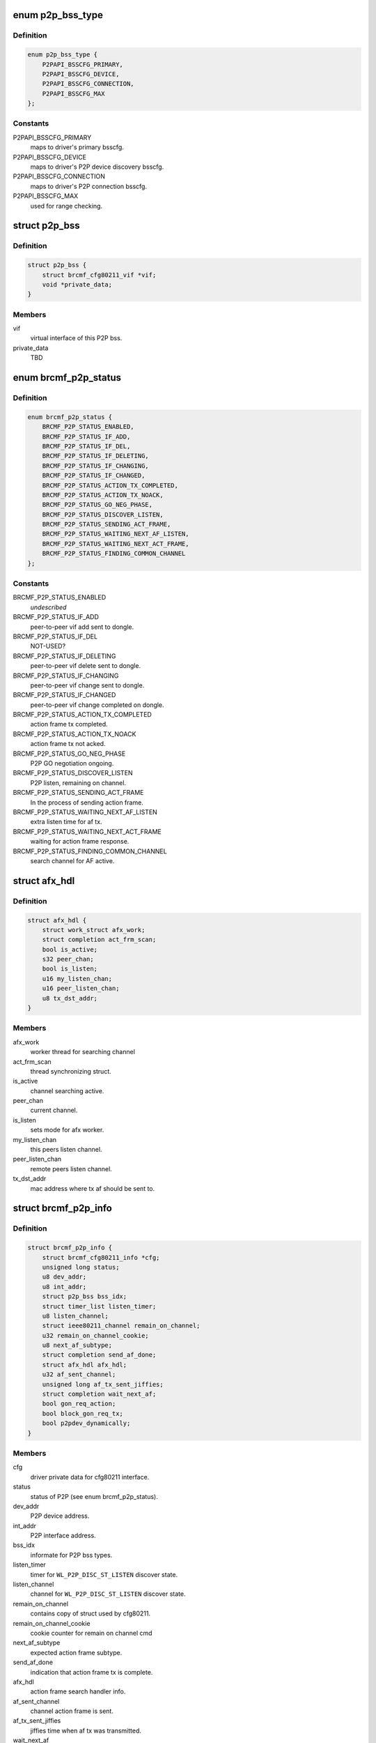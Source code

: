 .. -*- coding: utf-8; mode: rst -*-
.. src-file: drivers/net/wireless/broadcom/brcm80211/brcmfmac/p2p.h

.. _`p2p_bss_type`:

enum p2p_bss_type
=================

.. c:type:: enum p2p_bss_type

    different type of BSS configurations.

.. _`p2p_bss_type.definition`:

Definition
----------

.. code-block:: c

    enum p2p_bss_type {
        P2PAPI_BSSCFG_PRIMARY,
        P2PAPI_BSSCFG_DEVICE,
        P2PAPI_BSSCFG_CONNECTION,
        P2PAPI_BSSCFG_MAX
    };

.. _`p2p_bss_type.constants`:

Constants
---------

P2PAPI_BSSCFG_PRIMARY
    maps to driver's primary bsscfg.

P2PAPI_BSSCFG_DEVICE
    maps to driver's P2P device discovery bsscfg.

P2PAPI_BSSCFG_CONNECTION
    maps to driver's P2P connection bsscfg.

P2PAPI_BSSCFG_MAX
    used for range checking.

.. _`p2p_bss`:

struct p2p_bss
==============

.. c:type:: struct p2p_bss

    peer-to-peer bss related information.

.. _`p2p_bss.definition`:

Definition
----------

.. code-block:: c

    struct p2p_bss {
        struct brcmf_cfg80211_vif *vif;
        void *private_data;
    }

.. _`p2p_bss.members`:

Members
-------

vif
    virtual interface of this P2P bss.

private_data
    TBD

.. _`brcmf_p2p_status`:

enum brcmf_p2p_status
=====================

.. c:type:: enum brcmf_p2p_status

    P2P specific dongle status.

.. _`brcmf_p2p_status.definition`:

Definition
----------

.. code-block:: c

    enum brcmf_p2p_status {
        BRCMF_P2P_STATUS_ENABLED,
        BRCMF_P2P_STATUS_IF_ADD,
        BRCMF_P2P_STATUS_IF_DEL,
        BRCMF_P2P_STATUS_IF_DELETING,
        BRCMF_P2P_STATUS_IF_CHANGING,
        BRCMF_P2P_STATUS_IF_CHANGED,
        BRCMF_P2P_STATUS_ACTION_TX_COMPLETED,
        BRCMF_P2P_STATUS_ACTION_TX_NOACK,
        BRCMF_P2P_STATUS_GO_NEG_PHASE,
        BRCMF_P2P_STATUS_DISCOVER_LISTEN,
        BRCMF_P2P_STATUS_SENDING_ACT_FRAME,
        BRCMF_P2P_STATUS_WAITING_NEXT_AF_LISTEN,
        BRCMF_P2P_STATUS_WAITING_NEXT_ACT_FRAME,
        BRCMF_P2P_STATUS_FINDING_COMMON_CHANNEL
    };

.. _`brcmf_p2p_status.constants`:

Constants
---------

BRCMF_P2P_STATUS_ENABLED
    *undescribed*

BRCMF_P2P_STATUS_IF_ADD
    peer-to-peer vif add sent to dongle.

BRCMF_P2P_STATUS_IF_DEL
    NOT-USED?

BRCMF_P2P_STATUS_IF_DELETING
    peer-to-peer vif delete sent to dongle.

BRCMF_P2P_STATUS_IF_CHANGING
    peer-to-peer vif change sent to dongle.

BRCMF_P2P_STATUS_IF_CHANGED
    peer-to-peer vif change completed on dongle.

BRCMF_P2P_STATUS_ACTION_TX_COMPLETED
    action frame tx completed.

BRCMF_P2P_STATUS_ACTION_TX_NOACK
    action frame tx not acked.

BRCMF_P2P_STATUS_GO_NEG_PHASE
    P2P GO negotiation ongoing.

BRCMF_P2P_STATUS_DISCOVER_LISTEN
    P2P listen, remaining on channel.

BRCMF_P2P_STATUS_SENDING_ACT_FRAME
    In the process of sending action frame.

BRCMF_P2P_STATUS_WAITING_NEXT_AF_LISTEN
    extra listen time for af tx.

BRCMF_P2P_STATUS_WAITING_NEXT_ACT_FRAME
    waiting for action frame response.

BRCMF_P2P_STATUS_FINDING_COMMON_CHANNEL
    search channel for AF active.

.. _`afx_hdl`:

struct afx_hdl
==============

.. c:type:: struct afx_hdl

    action frame off channel storage.

.. _`afx_hdl.definition`:

Definition
----------

.. code-block:: c

    struct afx_hdl {
        struct work_struct afx_work;
        struct completion act_frm_scan;
        bool is_active;
        s32 peer_chan;
        bool is_listen;
        u16 my_listen_chan;
        u16 peer_listen_chan;
        u8 tx_dst_addr;
    }

.. _`afx_hdl.members`:

Members
-------

afx_work
    worker thread for searching channel

act_frm_scan
    thread synchronizing struct.

is_active
    channel searching active.

peer_chan
    current channel.

is_listen
    sets mode for afx worker.

my_listen_chan
    this peers listen channel.

peer_listen_chan
    remote peers listen channel.

tx_dst_addr
    mac address where tx af should be sent to.

.. _`brcmf_p2p_info`:

struct brcmf_p2p_info
=====================

.. c:type:: struct brcmf_p2p_info

    p2p specific driver information.

.. _`brcmf_p2p_info.definition`:

Definition
----------

.. code-block:: c

    struct brcmf_p2p_info {
        struct brcmf_cfg80211_info *cfg;
        unsigned long status;
        u8 dev_addr;
        u8 int_addr;
        struct p2p_bss bss_idx;
        struct timer_list listen_timer;
        u8 listen_channel;
        struct ieee80211_channel remain_on_channel;
        u32 remain_on_channel_cookie;
        u8 next_af_subtype;
        struct completion send_af_done;
        struct afx_hdl afx_hdl;
        u32 af_sent_channel;
        unsigned long af_tx_sent_jiffies;
        struct completion wait_next_af;
        bool gon_req_action;
        bool block_gon_req_tx;
        bool p2pdev_dynamically;
    }

.. _`brcmf_p2p_info.members`:

Members
-------

cfg
    driver private data for cfg80211 interface.

status
    status of P2P (see enum brcmf_p2p_status).

dev_addr
    P2P device address.

int_addr
    P2P interface address.

bss_idx
    informate for P2P bss types.

listen_timer
    timer for \ ``WL_P2P_DISC_ST_LISTEN``\  discover state.

listen_channel
    channel for \ ``WL_P2P_DISC_ST_LISTEN``\  discover state.

remain_on_channel
    contains copy of struct used by cfg80211.

remain_on_channel_cookie
    cookie counter for remain on channel cmd

next_af_subtype
    expected action frame subtype.

send_af_done
    indication that action frame tx is complete.

afx_hdl
    action frame search handler info.

af_sent_channel
    channel action frame is sent.

af_tx_sent_jiffies
    jiffies time when af tx was transmitted.

wait_next_af
    thread synchronizing struct.

gon_req_action
    about to send go negotiation requets frame.

block_gon_req_tx
    drop tx go negotiation requets frame.

p2pdev_dynamically
    is p2p device if created by module param or supplicant.

.. This file was automatic generated / don't edit.

